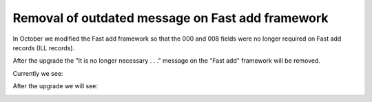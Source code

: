 Removal of outdated message on Fast add framework
-------------------------------------------------

In October we modified the Fast add framework so that the 000 and 008 fields were no longer required on Fast add records (ILL records).

After the upgrade the "It is no longer necessary . . ." message on the "Fast add" framework will be removed.

Currently we see:

.. image:: images/cataloging.030.png

After the upgrade we will see:

.. image:: images/cataloging.040.png
